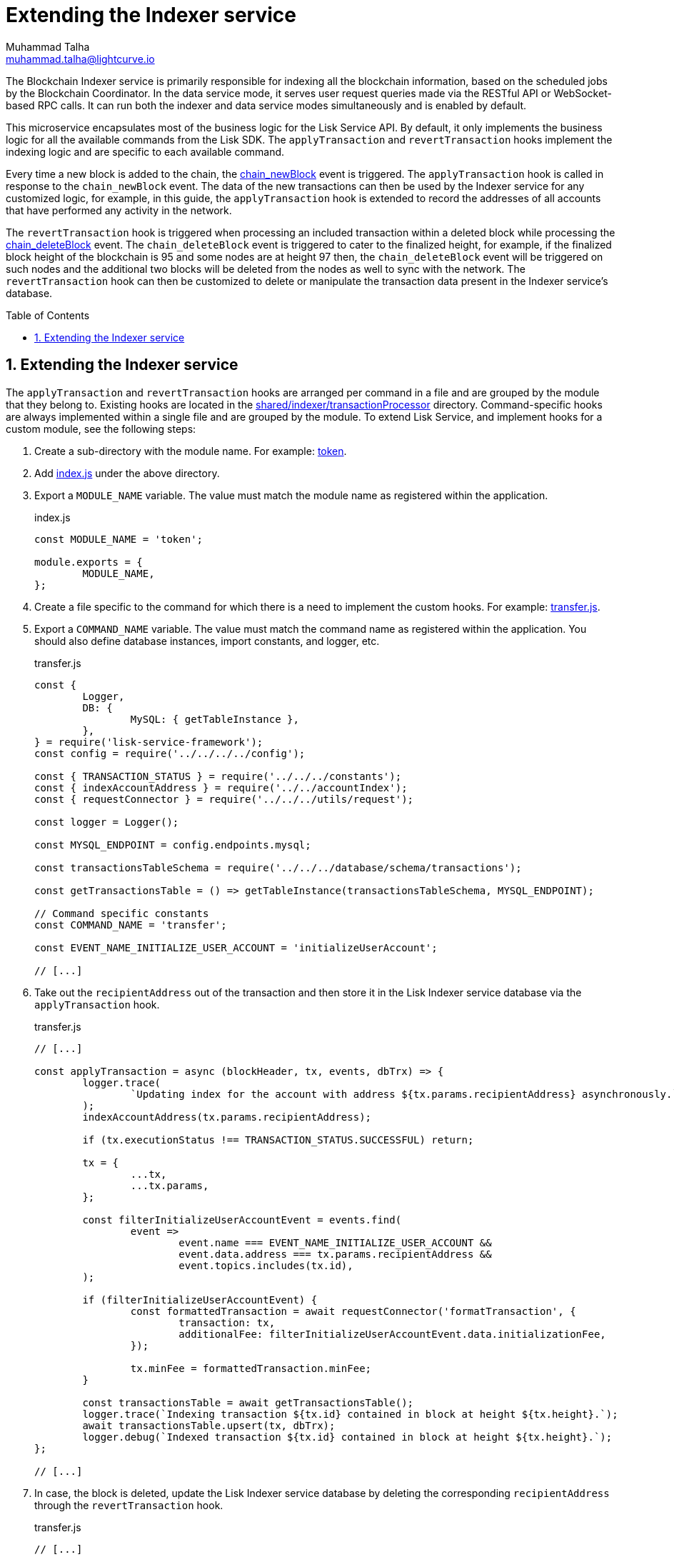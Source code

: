 = Extending the Indexer service
Muhammad Talha <muhammad.talha@lightcurve.io>
:toc: preamble
:toclevels: 3
:page-toclevels: 3
:sectnums:
:idprefix:
:idseparator: -

//External URLs
:url_token: https://github.com/LiskHQ/lisk-service/tree/development/services/blockchain-indexer/shared/indexer/transactionProcessor/token
:url_transfer: https://github.com/LiskHQ/lisk-service/blob/development/services/blockchain-indexer/shared/indexer/transactionProcessor/token/transfer.js
:url_index: https://github.com/LiskHQ/lisk-service/blob/development/services/blockchain-indexer/shared/indexer/transactionProcessor/token/index.js
:url_sharedIndexer_directory: https://github.com/LiskHQ/lisk-service/tree/development/services/blockchain-indexer/shared/indexer/transactionProcessor
:url_auth: https://github.com/LiskHQ/lisk-service/tree/development/services/blockchain-indexer/shared/indexer/transactionProcessor/auth
:url_interoperability: https://github.com/LiskHQ/lisk-service/tree/development/services/blockchain-indexer/shared/indexer/transactionProcessor/interoperability
:url_legacy: https://github.com/LiskHQ/lisk-service/tree/development/services/blockchain-indexer/shared/indexer/transactionProcessor/legacy
:url_pos: https://github.com/LiskHQ/lisk-service/tree/development/services/blockchain-indexer/shared/indexer/transactionProcessor/pos

//Internal Docs URLs
:url_newBlock_event: api/lisk-node-rpc.adoc#chain_newblock
:url_deleteBlock_event: api/lisk-node-rpc.adoc#chain_deleteblock

The Blockchain Indexer service is primarily responsible for indexing all the blockchain information, based on the scheduled jobs by the Blockchain Coordinator.
In the data service mode, it serves user request queries made via the RESTful API or WebSocket-based RPC calls. It can run both the indexer and data service modes simultaneously and is enabled by default.

This microservice encapsulates most of the business logic for the Lisk Service API.
By default, it only implements the business logic for all the available commands from the Lisk SDK. The `applyTransaction` and `revertTransaction` hooks implement the indexing logic and are specific to each available command.

Every time a new block is added to the chain, the xref:{url_newBlock_event}[chain_newBlock] event is triggered.
The `applyTransaction` hook is called in response to the `chain_newBlock` event.
The data of the new transactions can then be used by the Indexer service for any customized logic, for example, in this guide, the `applyTransaction` hook is extended to record the addresses of all accounts that have performed any activity in the network.

The `revertTransaction` hook is triggered when processing an included transaction within a deleted block while processing the xref:{url_deleteBlock_event}[chain_deleteBlock] event.
The `chain_deleteBlock` event is triggered to cater to the finalized height, for example, if the finalized block height of the blockchain is 95 and some nodes are at height 97 then, the `chain_deleteBlock` event will be triggered on such nodes and the additional two blocks will be deleted from the nodes as well to sync with the network.
The `revertTransaction` hook can then be customized to delete or manipulate the transaction data present in the Indexer service's database.

== Extending the Indexer service
The `applyTransaction` and `revertTransaction` hooks are arranged per command in a file and are grouped by the module that they belong to.
Existing hooks are located in the {url_sharedIndexer_directory}[shared/indexer/transactionProcessor^] directory.
Command-specific hooks are always implemented within a single file and are grouped by the module.
To extend Lisk Service, and implement hooks for a custom module, see the following steps:

. Create a sub-directory with the module name. For example: {url_token}[token^].
. Add {url_index}[index.js^] under the above directory.
. Export a `MODULE_NAME` variable.
The value must match the module name as registered within the application.
+
.index.js
[source,js]
----
const MODULE_NAME = 'token';

module.exports = {
	MODULE_NAME,
};
----
+
. Create a file specific to the command for which there is a need to implement the custom hooks. For example: {url_transfer}[transfer.js^].

. Export a `COMMAND_NAME` variable. The value must match the command name as registered within the application.
You should also define database instances, import constants, and logger, etc.
+
.transfer.js
[source,js]
----
const {
	Logger,
	DB: {
		MySQL: { getTableInstance },
	},
} = require('lisk-service-framework');
const config = require('../../../../config');

const { TRANSACTION_STATUS } = require('../../../constants');
const { indexAccountAddress } = require('../../accountIndex');
const { requestConnector } = require('../../../utils/request');

const logger = Logger();

const MYSQL_ENDPOINT = config.endpoints.mysql;

const transactionsTableSchema = require('../../../database/schema/transactions');

const getTransactionsTable = () => getTableInstance(transactionsTableSchema, MYSQL_ENDPOINT);

// Command specific constants
const COMMAND_NAME = 'transfer';

const EVENT_NAME_INITIALIZE_USER_ACCOUNT = 'initializeUserAccount';

// [...]
----
+
. Take out the `recipientAddress` out of the transaction and then store it in the Lisk Indexer service database via the `applyTransaction` hook.
+
.transfer.js
[source,js]
----
// [...]

const applyTransaction = async (blockHeader, tx, events, dbTrx) => {
	logger.trace(
		`Updating index for the account with address ${tx.params.recipientAddress} asynchronously.`,
	);
	indexAccountAddress(tx.params.recipientAddress);

	if (tx.executionStatus !== TRANSACTION_STATUS.SUCCESSFUL) return;

	tx = {
		...tx,
		...tx.params,
	};

	const filterInitializeUserAccountEvent = events.find(
		event =>
			event.name === EVENT_NAME_INITIALIZE_USER_ACCOUNT &&
			event.data.address === tx.params.recipientAddress &&
			event.topics.includes(tx.id),
	);

	if (filterInitializeUserAccountEvent) {
		const formattedTransaction = await requestConnector('formatTransaction', {
			transaction: tx,
			additionalFee: filterInitializeUserAccountEvent.data.initializationFee,
		});

		tx.minFee = formattedTransaction.minFee;
	}

	const transactionsTable = await getTransactionsTable();
	logger.trace(`Indexing transaction ${tx.id} contained in block at height ${tx.height}.`);
	await transactionsTable.upsert(tx, dbTrx);
	logger.debug(`Indexed transaction ${tx.id} contained in block at height ${tx.height}.`);
};

// [...]
----
+
. In case, the block is deleted, update the Lisk Indexer service database by deleting the corresponding `recipientAddress` through the `revertTransaction` hook.
+
.transfer.js
[source,js]
----
// [...]

const revertTransaction = async (blockHeader, tx, events, dbTrx) => {
	logger.trace(
		`Updating index for the account with address ${tx.params.recipientAddress} asynchronously.`,
	);
	indexAccountAddress(tx.params.recipientAddress);
};

module.exports = {
	COMMAND_NAME,
	applyTransaction,
	revertTransaction,
};
----
+ 
. Now, whenever a token transfer transaction is executed on the chain, Lisk Indexer Service will take out the `recipientAddress` of the transaction and will keep it in the list of active accounts, which can be served to applications such as Lisk Wallet upon request.

For more examples of extending the Indexer service for various modules and their commands, see:

* {url_auth}[Auth module]
* {url_interoperability}[Interoperability module]
* {url_legacy}[Legacy module]
* {url_pos}[PoS module]